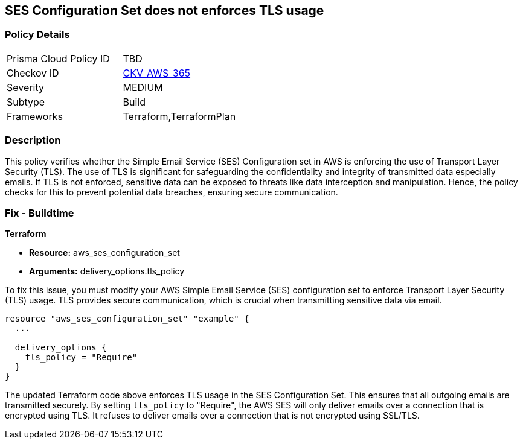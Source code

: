 == SES Configuration Set does not enforces TLS usage

=== Policy Details

[width=45%]
[cols="1,1"]
|===
|Prisma Cloud Policy ID
| TBD

|Checkov ID
| https://github.com/bridgecrewio/checkov/blob/main/checkov/terraform/checks/resource/aws/SesConfigurationSetDefinesTLS.py[CKV_AWS_365]

|Severity
|MEDIUM

|Subtype
|Build

|Frameworks
|Terraform,TerraformPlan

|===

=== Description

This policy verifies whether the Simple Email Service (SES) Configuration set in AWS is enforcing the use of Transport Layer Security (TLS). The use of TLS is significant for safeguarding the confidentiality and integrity of transmitted data especially emails. If TLS is not enforced, sensitive data can be exposed to threats like data interception and manipulation. Hence, the policy checks for this to prevent potential data breaches, ensuring secure communication.

=== Fix - Buildtime

*Terraform*

* *Resource:* aws_ses_configuration_set
* *Arguments:* delivery_options.tls_policy

To fix this issue, you must modify your AWS Simple Email Service (SES) configuration set to enforce Transport Layer Security (TLS) usage. TLS provides secure communication, which is crucial when transmitting sensitive data via email.

[source,go]
----
resource "aws_ses_configuration_set" "example" {
  ...

  delivery_options {
    tls_policy = "Require"
  }
}
----

The updated Terraform code above enforces TLS usage in the SES Configuration Set. This ensures that all outgoing emails are transmitted securely. By setting `tls_policy` to "Require", the AWS SES will only deliver emails over a connection that is encrypted using TLS. It refuses to deliver emails over a connection that is not encrypted using SSL/TLS.

